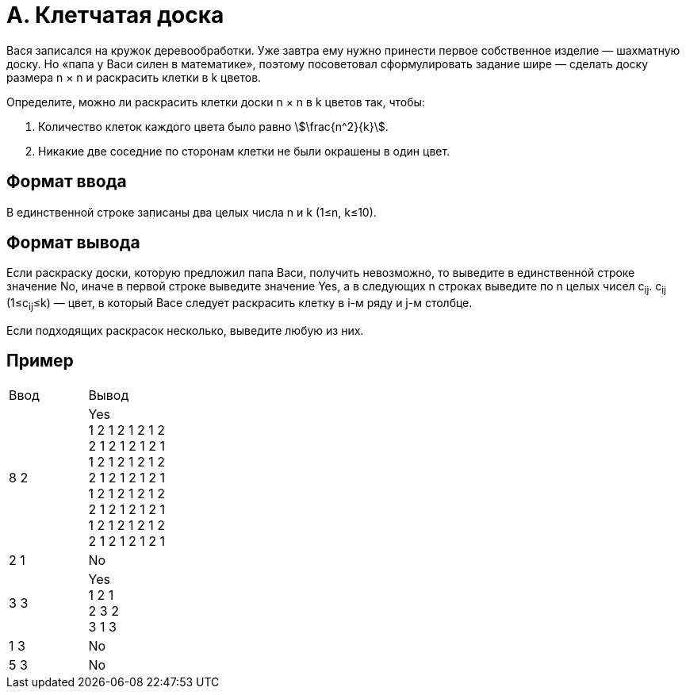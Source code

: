 = A. Клетчатая доска

Вася записался на кружок деревообработки.
Уже завтра ему нужно принести первое собственное изделие — шахматную доску.
Но «папа у Васи силен в математике»,
поэтому посоветовал сформулировать задание шире — сделать доску размера n × n
и раскрасить клетки в k цветов.

Определите, можно ли раскрасить клетки доски n × n в k цветов так,
чтобы:

. Количество клеток каждого цвета было равно stem:[\frac{n^2}{k}].
. Никакие две соседние по сторонам клетки не были окрашены в один цвет.

== Формат ввода
В единственной строке записаны два целых числа n и k (1≤n, k≤10).

== Формат вывода
Если раскраску доски, которую предложил папа Васи, получить невозможно,
то выведите в единственной строке значение No,
иначе в первой строке выведите значение Yes,
а в следующих n строках выведите по n целых чисел c~ij~.
c~ij~ (1≤c~ij~≤k) — цвет,
в который Васе следует раскрасить клетку в i-м ряду и j-м столбце.

Если подходящих раскрасок несколько, выведите любую из них.

== Пример

[cols=2]
|====
|Ввод
|Вывод

|8 2
|Yes +
1 2 1 2 1 2 1 2 +
2 1 2 1 2 1 2 1 +
1 2 1 2 1 2 1 2 +
2 1 2 1 2 1 2 1 +
1 2 1 2 1 2 1 2 +
2 1 2 1 2 1 2 1 +
1 2 1 2 1 2 1 2 +
2 1 2 1 2 1 2 1

|2 1
|No

|3 3
|Yes +
1 2 1 +
2 3 2 +
3 1 3

|1 3
|No

|5 3
|No

|====